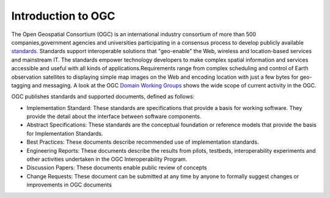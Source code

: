 Introduction to OGC
===================


The   Open Geospatial Consortium (OGC) is an international industry consortium of more than 500 companies,government agencies and universities participating in a consensus process to develop publicly available `standards <http://www.opengeospatial.org/standards/>`_. Standards support interoperable solutions that "geo-enable" the Web, wireless and location-based services and mainstream IT. The standards empower technology developers to make complex spatial information and services accessible and useful with all kinds of applications.Requirements range from complex scheduling and control of Earth observation satellites to displaying simple map images on the Web and encoding location with just a few bytes for geo-tagging and messaging. A look at the OGC `Domain Working Groups <http://www.opengeospatial.org/projects/groups/wg>`_ shows the wide scope of current activity in the OGC.

OGC publishes standards and supported documents, defined as follows:

* Implementation Standard: These standards are specifications that provide a basis for working software. They provide the detail about the interface between software components.
* Abstract Specifications: These standards are the conceptual foundation or reference models that provide the basis for Implementation Standards.
* Best Practices: These documents describe recommended use of implementation standards.
* Engineering Reports: These documents describe the results from pilots, testbeds, interoperability experiments and other activities undertaken in the OGC Interoperability Program.
* Discussion Papers: These documents enable public review of concepts
* Change Requests: These document can be submitted at any time by anyone to formally suggest changes or improvements in OGC documents


